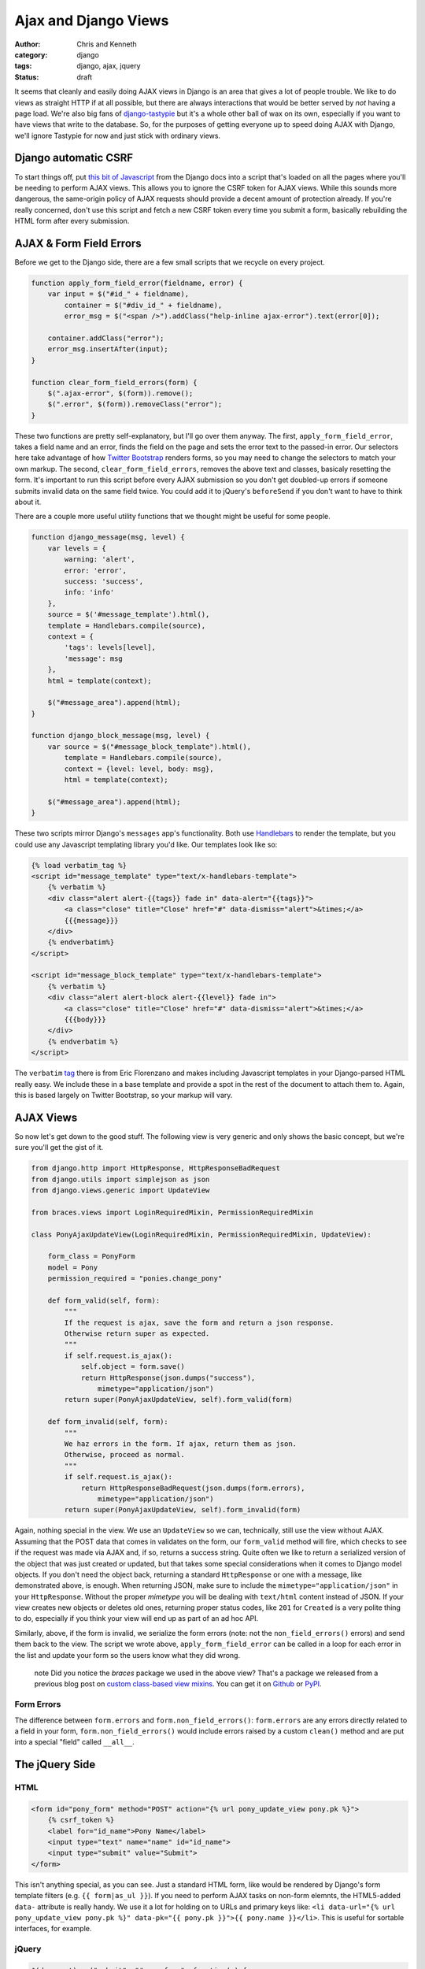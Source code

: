 =====================
Ajax and Django Views
=====================

:author: Chris and Kenneth
:category: django
:tags: django, ajax, jquery
:status: draft

It seems that cleanly and easily doing AJAX views in Django is an area that gives a lot of people trouble. We like to do views as straight HTTP if at all possible, but there are always interactions that would be better served by *not* having a page load. We're also big fans of `django-tastypie`_ but it's a whole other ball of wax on its own, especially if you want to have views that write to the database. So, for the purposes of getting everyone up to speed doing AJAX with Django, we'll ignore Tastypie for now and just stick with ordinary views.


Django automatic CSRF
=====================

To start things off, put `this bit of Javascript`_ from the Django docs into a script that's loaded on all the pages where you'll be needing to perform AJAX views. This allows you to ignore the CSRF token for AJAX views. While this sounds more dangerous, the same-origin policy of AJAX requests should provide a decent amount of protection already. If you're really concerned, don't use this script and fetch a new CSRF token every time you submit a form, basically rebuilding the HTML form after every submission.

AJAX & Form Field Errors
========================

Before we get to the Django side, there are a few small scripts that we recycle on every project.

.. code-block:: javascript

    function apply_form_field_error(fieldname, error) {
        var input = $("#id_" + fieldname),
            container = $("#div_id_" + fieldname),
            error_msg = $("<span />").addClass("help-inline ajax-error").text(error[0]);

        container.addClass("error");
        error_msg.insertAfter(input);
    }

    function clear_form_field_errors(form) {
        $(".ajax-error", $(form)).remove();
        $(".error", $(form)).removeClass("error");
    }

These two functions are pretty self-explanatory, but I'll go over them anyway. The first, ``apply_form_field_error``, takes a field name and an error, finds the field on the page and sets the error text to the passed-in error. Our selectors here take advantage of how `Twitter Bootstrap`_ renders forms, so you may need to change the selectors to match your own markup. The second, ``clear_form_field_errors``, removes the above text and classes, basicaly resetting the form. It's important to run this script before every AJAX submission so you don't get doubled-up errors if someone submits invalid data on the same field twice. You could add it to jQuery's ``beforeSend`` if you don't want to have to think about it.

There are a couple more useful utility functions that we thought might be useful for some people.

.. code-block:: javascript

    function django_message(msg, level) {
        var levels = {
            warning: 'alert',
            error: 'error',
            success: 'success',
            info: 'info'
        },
        source = $('#message_template').html(),
        template = Handlebars.compile(source),
        context = {
            'tags': levels[level],
            'message': msg
        },
        html = template(context);

        $("#message_area").append(html);
    }

    function django_block_message(msg, level) {
        var source = $("#message_block_template").html(),
            template = Handlebars.compile(source),
            context = {level: level, body: msg},
            html = template(context);

        $("#message_area").append(html);
    }

These two scripts mirror Django's ``messages`` app's functionality. Both use Handlebars_ to render the template, but you could use any Javascript templating library you'd like. Our templates look like so:

.. code-block:: html

    {% load verbatim_tag %}
    <script id="message_template" type="text/x-handlebars-template">
        {% verbatim %}
        <div class="alert alert-{{tags}} fade in" data-alert="{{tags}}">
            <a class="close" title="Close" href="#" data-dismiss="alert">&times;</a>
            {{{message}}}
        </div>
        {% endverbatim%}
    </script>

    <script id="message_block_template" type="text/x-handlebars-template">
        {% verbatim %}
        <div class="alert alert-block alert-{{level}} fade in">
            <a class="close" title="Close" href="#" data-dismiss="alert">&times;</a>
            {{{body}}}
        </div>
        {% endverbatim %}
    </script>

The ``verbatim`` tag_ there is from Eric Florenzano and makes including Javascript templates in your Django-parsed HTML really easy. We include these in a base template and provide a spot in the rest of the document to attach them to. Again, this is based largely on Twitter Bootstrap, so your markup will vary.

AJAX Views
==========

So now let's get down to the good stuff. The following view is very generic and only shows the basic concept, but we're sure you'll get the gist of it.

.. code-block:: django

    from django.http import HttpResponse, HttpResponseBadRequest
    from django.utils import simplejson as json
    from django.views.generic import UpdateView

    from braces.views import LoginRequiredMixin, PermissionRequiredMixin

    class PonyAjaxUpdateView(LoginRequiredMixin, PermissionRequiredMixin, UpdateView):

        form_class = PonyForm
        model = Pony
        permission_required = "ponies.change_pony"

        def form_valid(self, form):
            """
            If the request is ajax, save the form and return a json response.
            Otherwise return super as expected.
            """
            if self.request.is_ajax():
                self.object = form.save()
                return HttpResponse(json.dumps("success"),
                    mimetype="application/json")
            return super(PonyAjaxUpdateView, self).form_valid(form)

        def form_invalid(self, form):
            """
            We haz errors in the form. If ajax, return them as json.
            Otherwise, proceed as normal.
            """
            if self.request.is_ajax():
                return HttpResponseBadRequest(json.dumps(form.errors),
                    mimetype="application/json")
            return super(PonyAjaxUpdateView, self).form_invalid(form)

Again, nothing special in the view. We use an ``UpdateView`` so we can, technically, still use the view without AJAX. Assuming that the POST data that comes in validates on the form, our ``form_valid`` method will fire, which checks to see if the request was made via AJAX and, if so, returns a success string. Quite often we like to return a serialized version of the object that was just created or updated, but that takes some special considerations when it comes to Django model objects. If you don't need the object back, returning a standard ``HttpResponse`` or one with a message, like demonstrated above, is enough. When returning JSON, make sure to include the ``mimetype="application/json"`` in your ``HttpResponse``. Without the proper *mimetype* you will be dealing with ``text/html`` content instead of JSON. If your view creates new objects or deletes old ones, returning proper status codes, like ``201`` for ``Created`` is a very polite thing to do, especially if you think your view will end up as part of an ad hoc API.

Similarly, above, if the form is invalid, we serialize the form errors (note: not the ``non_field_errors()`` errors) and send them back to the view. The script we wrote above, ``apply_form_field_error`` can be called in a loop for each error in the list and update your form so the users know what they did wrong.

    .. role:: info-label
        :class: "label label-info"

    :info-label:`note` Did you notice the *braces* package we used in the above view? That's a package we released from a previous blog post on `custom class-based view mixins`_. You can get it on Github_ or PyPI_.

Form Errors
-----------

The difference between ``form.errors`` and ``form.non_field_errors()``: ``form.errors`` are any errors directly related to a field in your form, ``form.non_field_errors()`` would include errors raised by a custom ``clean()`` method and are put into a special "field" called ``__all__``.


The jQuery Side
===============

HTML
----

.. code-block:: html

    <form id="pony_form" method="POST" action="{% url pony_update_view pony.pk %}">
        {% csrf_token %}
        <label for="id_name">Pony Name</label>
        <input type="text" name="name" id="id_name">
        <input type="submit" value="Submit">
    </form>

This isn't anything special, as you can see. Just a standard HTML form, like would be rendered by Django's form template filters (e.g. ``{{ form|as_ul }}``). If you need to perform AJAX tasks on non-form elemnts, the HTML5-added ``data-`` attribute is really handy. We use it a lot for holding on to URLs and primary keys like: ``<li data-url="{% url pony_update_view pony.pk %}" data-pk="{{ pony.pk }}">{{ pony.name }}</li>``. This is useful for sortable interfaces, for example.

jQuery
------

.. code-block:: javascript

    $(document).on("submit", "#pony_form", function(e) {
        e.preventDefault();
        var self = $(this),
            url = self.attr("action"),
            ajax_req = $.ajax({
                url: url,
                type: "POST",
                data: {
                    name: self.find("#id_name").val()
                },
                success: function(data, textStatus, jqXHR) {
                    django_message("Pony saved successfully.", "success");
                },
                error: functior(data, textStatus, jqXHR) {
                    var errors = $.parseJSON(data.responseText);
                    $.each(errors, function(index, value) {
                        if (index === "__all__") {
                            django_message(value[0], "error");
                        } else {
                            apply_form_field_error(index, value);
                        }
                    });
                }
            });
    });

Again, nothing special if you're used to doing AJAX requests in jQuery. We stop the form from actually submitting using ``preventDefault()`` on the submission event, then build a few variables. Luckily we can get the URL directly off the form; this is part of why we end up using the ``data-`` attributes a lot, so we can separate our templates from our Javascript. We typically go through and name out the keys that we want to send through to the backend view in the ``data`` dict, but you could use serialization options provided by jQuery or another plugin. These just seem to have a lot of quirks that we'd rather not take into consideration (especially not for an example in a blog post). Our way is definitely more manual but less error-prone.

We then provide ``success`` and ``error`` attributes for the ``.ajax()`` call. These *can* be provided outside of the ``.ajax()`` call, which is very useful if your code is more modular, but we rarely have need of that approach. The ``success`` function just prints out a message to the user, letting them know everything saved correctly. This is where you would update UI elements or whatever your use case requires.

The ``error`` function turns the JSON string that our view returned into a Javascript object so we can dig through it more easily (no one likes to parse text). We loop through all of the provided errors and, depending on if their key indicates them to be global or field-specific, render them out to the page for the user. Again, this is where you'd want to update your interface.


.. _this bit of Javascript: https://docs.djangoproject.com/en/dev/ref/contrib/csrf/#ajax
.. _Twitter Bootstrap: http://twitter.github.com/bootstrap
.. _Handlebars: http://handlebarsjs.com
.. _tag: https://gist.github.com/629508
.. _django-tastypie: http://tastypieapi.org
.. _Github: https://github.com/brack3t/django-braces
.. _PyPI: http://pypi.python.org/pypi/django-braces/
.. _custom class-based view mixins: http://brack3t.com/our-custom-mixins.html
